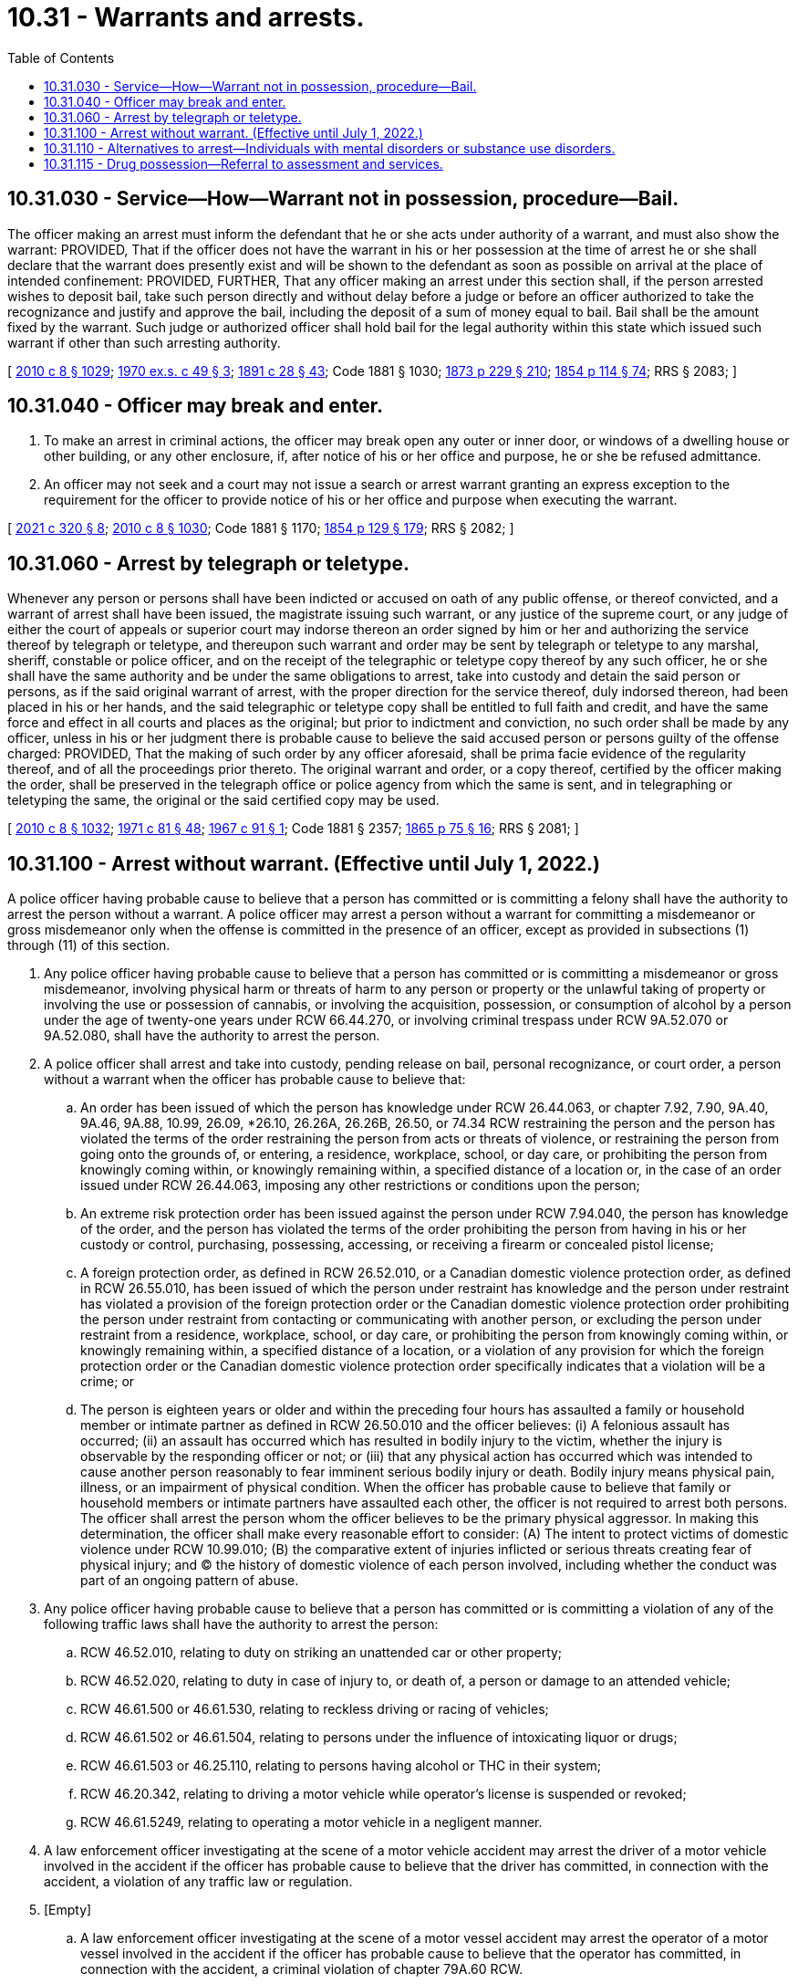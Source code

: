 = 10.31 - Warrants and arrests.
:toc:

== 10.31.030 - Service—How—Warrant not in possession, procedure—Bail.
The officer making an arrest must inform the defendant that he or she acts under authority of a warrant, and must also show the warrant: PROVIDED, That if the officer does not have the warrant in his or her possession at the time of arrest he or she shall declare that the warrant does presently exist and will be shown to the defendant as soon as possible on arrival at the place of intended confinement: PROVIDED, FURTHER, That any officer making an arrest under this section shall, if the person arrested wishes to deposit bail, take such person directly and without delay before a judge or before an officer authorized to take the recognizance and justify and approve the bail, including the deposit of a sum of money equal to bail. Bail shall be the amount fixed by the warrant. Such judge or authorized officer shall hold bail for the legal authority within this state which issued such warrant if other than such arresting authority.

[ http://lawfilesext.leg.wa.gov/biennium/2009-10/Pdf/Bills/Session%20Laws/Senate/6239-S.SL.pdf?cite=2010%20c%208%20§%201029[2010 c 8 § 1029]; http://leg.wa.gov/CodeReviser/documents/sessionlaw/1970ex1c49.pdf?cite=1970%20ex.s.%20c%2049%20§%203[1970 ex.s. c 49 § 3]; http://leg.wa.gov/CodeReviser/documents/sessionlaw/1891c28.pdf?cite=1891%20c%2028%20§%2043[1891 c 28 § 43]; Code 1881 § 1030; http://leg.wa.gov/CodeReviser/Pages/session_laws.aspx?cite=1873%20p%20229%20§%20210[1873 p 229 § 210]; http://leg.wa.gov/CodeReviser/Pages/session_laws.aspx?cite=1854%20p%20114%20§%2074[1854 p 114 § 74]; RRS § 2083; ]

== 10.31.040 - Officer may break and enter.
. To make an arrest in criminal actions, the officer may break open any outer or inner door, or windows of a dwelling house or other building, or any other enclosure, if, after notice of his or her office and purpose, he or she be refused admittance.

. An officer may not seek and a court may not issue a search or arrest warrant granting an express exception to the requirement for the officer to provide notice of his or her office and purpose when executing the warrant.

[ http://lawfilesext.leg.wa.gov/biennium/2021-22/Pdf/Bills/Session%20Laws/House/1054-S.SL.pdf?cite=2021%20c%20320%20§%208[2021 c 320 § 8]; http://lawfilesext.leg.wa.gov/biennium/2009-10/Pdf/Bills/Session%20Laws/Senate/6239-S.SL.pdf?cite=2010%20c%208%20§%201030[2010 c 8 § 1030]; Code 1881 § 1170; http://leg.wa.gov/CodeReviser/Pages/session_laws.aspx?cite=1854%20p%20129%20§%20179[1854 p 129 § 179]; RRS § 2082; ]

== 10.31.060 - Arrest by telegraph or teletype.
Whenever any person or persons shall have been indicted or accused on oath of any public offense, or thereof convicted, and a warrant of arrest shall have been issued, the magistrate issuing such warrant, or any justice of the supreme court, or any judge of either the court of appeals or superior court may indorse thereon an order signed by him or her and authorizing the service thereof by telegraph or teletype, and thereupon such warrant and order may be sent by telegraph or teletype to any marshal, sheriff, constable or police officer, and on the receipt of the telegraphic or teletype copy thereof by any such officer, he or she shall have the same authority and be under the same obligations to arrest, take into custody and detain the said person or persons, as if the said original warrant of arrest, with the proper direction for the service thereof, duly indorsed thereon, had been placed in his or her hands, and the said telegraphic or teletype copy shall be entitled to full faith and credit, and have the same force and effect in all courts and places as the original; but prior to indictment and conviction, no such order shall be made by any officer, unless in his or her judgment there is probable cause to believe the said accused person or persons guilty of the offense charged: PROVIDED, That the making of such order by any officer aforesaid, shall be prima facie evidence of the regularity thereof, and of all the proceedings prior thereto. The original warrant and order, or a copy thereof, certified by the officer making the order, shall be preserved in the telegraph office or police agency from which the same is sent, and in telegraphing or teletyping the same, the original or the said certified copy may be used.

[ http://lawfilesext.leg.wa.gov/biennium/2009-10/Pdf/Bills/Session%20Laws/Senate/6239-S.SL.pdf?cite=2010%20c%208%20§%201032[2010 c 8 § 1032]; http://leg.wa.gov/CodeReviser/documents/sessionlaw/1971c81.pdf?cite=1971%20c%2081%20§%2048[1971 c 81 § 48]; http://leg.wa.gov/CodeReviser/documents/sessionlaw/1967c91.pdf?cite=1967%20c%2091%20§%201[1967 c 91 § 1]; Code 1881 § 2357; http://leg.wa.gov/CodeReviser/Pages/session_laws.aspx?cite=1865%20p%2075%20§%2016[1865 p 75 § 16]; RRS § 2081; ]

== 10.31.100 - Arrest without warrant. (Effective until July 1, 2022.)
A police officer having probable cause to believe that a person has committed or is committing a felony shall have the authority to arrest the person without a warrant. A police officer may arrest a person without a warrant for committing a misdemeanor or gross misdemeanor only when the offense is committed in the presence of an officer, except as provided in subsections (1) through (11) of this section.

. Any police officer having probable cause to believe that a person has committed or is committing a misdemeanor or gross misdemeanor, involving physical harm or threats of harm to any person or property or the unlawful taking of property or involving the use or possession of cannabis, or involving the acquisition, possession, or consumption of alcohol by a person under the age of twenty-one years under RCW 66.44.270, or involving criminal trespass under RCW 9A.52.070 or 9A.52.080, shall have the authority to arrest the person.

. A police officer shall arrest and take into custody, pending release on bail, personal recognizance, or court order, a person without a warrant when the officer has probable cause to believe that:

.. An order has been issued of which the person has knowledge under RCW 26.44.063, or chapter 7.92, 7.90, 9A.40, 9A.46, 9A.88, 10.99, 26.09, *26.10, 26.26A, 26.26B, 26.50, or 74.34 RCW restraining the person and the person has violated the terms of the order restraining the person from acts or threats of violence, or restraining the person from going onto the grounds of, or entering, a residence, workplace, school, or day care, or prohibiting the person from knowingly coming within, or knowingly remaining within, a specified distance of a location or, in the case of an order issued under RCW 26.44.063, imposing any other restrictions or conditions upon the person;

.. An extreme risk protection order has been issued against the person under RCW 7.94.040, the person has knowledge of the order, and the person has violated the terms of the order prohibiting the person from having in his or her custody or control, purchasing, possessing, accessing, or receiving a firearm or concealed pistol license;

.. A foreign protection order, as defined in RCW 26.52.010, or a Canadian domestic violence protection order, as defined in RCW 26.55.010, has been issued of which the person under restraint has knowledge and the person under restraint has violated a provision of the foreign protection order or the Canadian domestic violence protection order prohibiting the person under restraint from contacting or communicating with another person, or excluding the person under restraint from a residence, workplace, school, or day care, or prohibiting the person from knowingly coming within, or knowingly remaining within, a specified distance of a location, or a violation of any provision for which the foreign protection order or the Canadian domestic violence protection order specifically indicates that a violation will be a crime; or

.. The person is eighteen years or older and within the preceding four hours has assaulted a family or household member or intimate partner as defined in RCW 26.50.010 and the officer believes: (i) A felonious assault has occurred; (ii) an assault has occurred which has resulted in bodily injury to the victim, whether the injury is observable by the responding officer or not; or (iii) that any physical action has occurred which was intended to cause another person reasonably to fear imminent serious bodily injury or death. Bodily injury means physical pain, illness, or an impairment of physical condition. When the officer has probable cause to believe that family or household members or intimate partners have assaulted each other, the officer is not required to arrest both persons. The officer shall arrest the person whom the officer believes to be the primary physical aggressor. In making this determination, the officer shall make every reasonable effort to consider: (A) The intent to protect victims of domestic violence under RCW 10.99.010; (B) the comparative extent of injuries inflicted or serious threats creating fear of physical injury; and (C) the history of domestic violence of each person involved, including whether the conduct was part of an ongoing pattern of abuse.

. Any police officer having probable cause to believe that a person has committed or is committing a violation of any of the following traffic laws shall have the authority to arrest the person:

.. RCW 46.52.010, relating to duty on striking an unattended car or other property;

.. RCW 46.52.020, relating to duty in case of injury to, or death of, a person or damage to an attended vehicle;

.. RCW 46.61.500 or 46.61.530, relating to reckless driving or racing of vehicles;

.. RCW 46.61.502 or 46.61.504, relating to persons under the influence of intoxicating liquor or drugs;

.. RCW 46.61.503 or 46.25.110, relating to persons having alcohol or THC in their system;

.. RCW 46.20.342, relating to driving a motor vehicle while operator's license is suspended or revoked;

.. RCW 46.61.5249, relating to operating a motor vehicle in a negligent manner.

. A law enforcement officer investigating at the scene of a motor vehicle accident may arrest the driver of a motor vehicle involved in the accident if the officer has probable cause to believe that the driver has committed, in connection with the accident, a violation of any traffic law or regulation.

. [Empty]
.. A law enforcement officer investigating at the scene of a motor vessel accident may arrest the operator of a motor vessel involved in the accident if the officer has probable cause to believe that the operator has committed, in connection with the accident, a criminal violation of chapter 79A.60 RCW.

.. A law enforcement officer investigating at the scene of a motor vessel accident may issue a citation for an infraction to the operator of a motor vessel involved in the accident if the officer has probable cause to believe that the operator has committed, in connection with the accident, a violation of any boating safety law of chapter 79A.60 RCW.

. Any police officer having probable cause to believe that a person has committed or is committing a violation of RCW 79A.60.040 shall have the authority to arrest the person.

. An officer may act upon the request of a law enforcement officer, in whose presence a traffic infraction was committed, to stop, detain, arrest, or issue a notice of traffic infraction to the driver who is believed to have committed the infraction. The request by the witnessing officer shall give an officer the authority to take appropriate action under the laws of the state of Washington.

. Any police officer having probable cause to believe that a person has committed or is committing any act of indecent exposure, as defined in RCW 9A.88.010, may arrest the person.

. A police officer may arrest and take into custody, pending release on bail, personal recognizance, or court order, a person without a warrant when the officer has probable cause to believe that an order has been issued of which the person has knowledge under chapter 10.14 RCW and the person has violated the terms of that order.

. Any police officer having probable cause to believe that a person has, within twenty-four hours of the alleged violation, committed a violation of RCW 9A.50.020 may arrest such person.

. A police officer having probable cause to believe that a person illegally possesses or illegally has possessed a firearm or other dangerous weapon on private or public elementary or secondary school premises shall have the authority to arrest the person.

For purposes of this subsection, the term "firearm" has the meaning defined in RCW 9.41.010 and the term "dangerous weapon" has the meaning defined in RCW 9.41.250 and 9.41.280(1) (c) through (e).

. A law enforcement officer having probable cause to believe that a person has committed a violation under RCW 77.15.160(5) may issue a citation for an infraction to the person in connection with the violation.

. A law enforcement officer having probable cause to believe that a person has committed a criminal violation under RCW 77.15.809 or 77.15.811 may arrest the person in connection with the violation.

. Except as specifically provided in subsections (2), (3), (4), and (7) of this section, nothing in this section extends or otherwise affects the powers of arrest prescribed in Title 46 RCW.

. No police officer may be held criminally or civilly liable for making an arrest pursuant to subsection (2) or (9) of this section if the police officer acts in good faith and without malice.

. [Empty]
.. Except as provided in (b) of this subsection, a police officer shall arrest and keep in custody, until release by a judicial officer on bail, personal recognizance, or court order, a person without a warrant when the officer has probable cause to believe that the person has violated RCW 46.61.502 or 46.61.504 or an equivalent local ordinance and the police officer: (i) Has knowledge that the person has a prior offense as defined in RCW 46.61.5055 within ten years; or (ii) has knowledge, based on a review of the information available to the officer at the time of arrest, that the person is charged with or is awaiting arraignment for an offense that would qualify as a prior offense as defined in RCW 46.61.5055 if it were a conviction.

.. A police officer is not required to keep in custody a person under (a) of this subsection if the person requires immediate medical attention and is admitted to a hospital.

[ http://lawfilesext.leg.wa.gov/biennium/2019-20/Pdf/Bills/Session%20Laws/House/2473-S.SL.pdf?cite=2020%20c%2029%20§%2010[2020 c 29 § 10]; http://lawfilesext.leg.wa.gov/biennium/2019-20/Pdf/Bills/Session%20Laws/House/1517-S2.SL.pdf?cite=2019%20c%20263%20§%20911[2019 c 263 § 911]; http://lawfilesext.leg.wa.gov/biennium/2019-20/Pdf/Bills/Session%20Laws/Senate/5027-S.SL.pdf?cite=2019%20c%20246%20§%206[2019 c 246 § 6]; http://lawfilesext.leg.wa.gov/biennium/2019-20/Pdf/Bills/Session%20Laws/Senate/5333-S.SL.pdf?cite=2019%20c%2046%20§%205013[2019 c 46 § 5013]; http://lawfilesext.leg.wa.gov/biennium/2019-20/Pdf/Bills/Session%20Laws/House/1055.SL.pdf?cite=2019%20c%2018%20§%201[2019 c 18 § 1]; prior:  2017 c 336 § 3; http://lawfilesext.leg.wa.gov/biennium/2017-18/Pdf/Bills/Session%20Laws/Senate/5618-S.SL.pdf?cite=2017%20c%20223%20§%201[2017 c 223 § 1]; prior:  2016 c 203 § 9; http://lawfilesext.leg.wa.gov/biennium/2015-16/Pdf/Bills/Session%20Laws/Senate/5605.SL.pdf?cite=2016%20c%20113%20§%201[2016 c 113 § 1]; prior:  2014 c 202 § 307; http://lawfilesext.leg.wa.gov/biennium/2013-14/Pdf/Bills/Session%20Laws/Senate/6413.SL.pdf?cite=2014%20c%20100%20§%202[2014 c 100 § 2]; http://lawfilesext.leg.wa.gov/biennium/2013-14/Pdf/Bills/Session%20Laws/House/2057-S.SL.pdf?cite=2014%20c%205%20§%201[2014 c 5 § 1]; http://lawfilesext.leg.wa.gov/biennium/2013-14/Pdf/Bills/Session%20Laws/Senate/5912-S2.SL.pdf?cite=2013%202nd%20sp.s.%20c%2035%20§%2022[2013 2nd sp.s. c 35 § 22]; prior:  2013 c 278 § 4; http://lawfilesext.leg.wa.gov/biennium/2013-14/Pdf/Bills/Session%20Laws/House/1383-S.SL.pdf?cite=2013%20c%2084%20§%2032[2013 c 84 § 32]; http://lawfilesext.leg.wa.gov/biennium/2009-10/Pdf/Bills/Session%20Laws/House/2777-S.SL.pdf?cite=2010%20c%20274%20§%20201[2010 c 274 § 201]; http://lawfilesext.leg.wa.gov/biennium/2005-06/Pdf/Bills/Session%20Laws/House/2576-S.SL.pdf?cite=2006%20c%20138%20§%2023[2006 c 138 § 23]; http://lawfilesext.leg.wa.gov/biennium/1999-00/Pdf/Bills/Session%20Laws/Senate/6400-S2.SL.pdf?cite=2000%20c%20119%20§%204[2000 c 119 § 4]; http://lawfilesext.leg.wa.gov/biennium/1999-00/Pdf/Bills/Session%20Laws/Senate/5134-S.SL.pdf?cite=1999%20c%20184%20§%2014[1999 c 184 § 14]; http://lawfilesext.leg.wa.gov/biennium/1997-98/Pdf/Bills/Session%20Laws/Senate/5060-S.SL.pdf?cite=1997%20c%2066%20§%2010[1997 c 66 § 10]; http://lawfilesext.leg.wa.gov/biennium/1995-96/Pdf/Bills/Session%20Laws/House/2472.SL.pdf?cite=1996%20c%20248%20§%204[1996 c 248 § 4]; prior:  1995 c 246 § 20; http://lawfilesext.leg.wa.gov/biennium/1995-96/Pdf/Bills/Session%20Laws/House/1550.SL.pdf?cite=1995%20c%20184%20§%201[1995 c 184 § 1]; http://lawfilesext.leg.wa.gov/biennium/1995-96/Pdf/Bills/Session%20Laws/Senate/5835-S.SL.pdf?cite=1995%20c%2093%20§%201[1995 c 93 § 1]; prior:  1993 c 209 § 1; http://lawfilesext.leg.wa.gov/biennium/1993-94/Pdf/Bills/Session%20Laws/House/1338-S.SL.pdf?cite=1993%20c%20128%20§%205[1993 c 128 § 5]; http://leg.wa.gov/CodeReviser/documents/sessionlaw/1988c190.pdf?cite=1988%20c%20190%20§%201[1988 c 190 § 1]; prior:  1987 c 280 § 20; http://leg.wa.gov/CodeReviser/documents/sessionlaw/1987c277.pdf?cite=1987%20c%20277%20§%202[1987 c 277 § 2]; http://leg.wa.gov/CodeReviser/documents/sessionlaw/1987c154.pdf?cite=1987%20c%20154%20§%201[1987 c 154 § 1]; http://leg.wa.gov/CodeReviser/documents/sessionlaw/1987c66.pdf?cite=1987%20c%2066%20§%201[1987 c 66 § 1]; prior:  1985 c 303 § 9; http://leg.wa.gov/CodeReviser/documents/sessionlaw/1985c267.pdf?cite=1985%20c%20267%20§%203[1985 c 267 § 3]; http://leg.wa.gov/CodeReviser/documents/sessionlaw/1984c263.pdf?cite=1984%20c%20263%20§%2019[1984 c 263 § 19]; http://leg.wa.gov/CodeReviser/documents/sessionlaw/1981c106.pdf?cite=1981%20c%20106%20§%201[1981 c 106 § 1]; http://leg.wa.gov/CodeReviser/documents/sessionlaw/1980c148.pdf?cite=1980%20c%20148%20§%208[1980 c 148 § 8]; http://leg.wa.gov/CodeReviser/documents/sessionlaw/1979ex1c28.pdf?cite=1979%20ex.s.%20c%2028%20§%201[1979 ex.s. c 28 § 1]; http://leg.wa.gov/CodeReviser/documents/sessionlaw/1969ex1c198.pdf?cite=1969%20ex.s.%20c%20198%20§%201[1969 ex.s. c 198 § 1]; ]

== 10.31.110 - Alternatives to arrest—Individuals with mental disorders or substance use disorders.
. When a police officer has reasonable cause to believe that the individual has committed acts constituting a crime, and the individual is known by history or consultation with the behavioral health administrative services organization, managed care organization, crisis hotline, local crisis services providers, or community health providers to have a mental disorder or substance use disorder, in addition to existing authority under state law or local policy, as an alternative to arrest, the arresting officer is authorized and encouraged to:

.. Take the individual to a crisis stabilization unit as defined in RCW 71.05.020. Individuals delivered to a crisis stabilization unit pursuant to this section may be held by the facility for a period of up to twelve hours. The individual must be examined by a mental health professional or substance use disorder professional within three hours of arrival;

.. Take the individual to a triage facility as defined in RCW 71.05.020. An individual delivered to a triage facility which has elected to operate as an involuntary facility may be held up to a period of twelve hours. The individual must be examined by a mental health professional or substance use disorder professional within three hours of arrival;

.. Refer the individual to a designated crisis responder for evaluation for initial detention and proceeding under chapter 71.05 RCW;

.. Release the individual upon agreement to voluntary participation in outpatient treatment;

.. Refer the individual to youth, adult, or geriatric mobile crisis response services, as appropriate; or

.. Refer the individual to the regional entity responsible to receive referrals in lieu of legal system involvement, including the recovery navigator program described in RCW 71.24.115.

. If the individual is released to the community from the facilities in subsection (1)(a) through (c) of this section, the mental health provider or substance use disorder professional shall make reasonable efforts to inform the arresting officer of the planned release prior to release if the arresting officer has specifically requested notification and provided contact information to the provider.

. In deciding whether to refer the individual to treatment under this section, the police officer must be guided by local law enforcement diversion guidelines for behavioral health developed and mutually agreed upon with the prosecuting authority with an opportunity for consultation and comment by the defense bar and disability community. These guidelines must address, at a minimum, the length, seriousness, and recency of the known criminal history of the individual, the mental health history of the individual, if available, the substance use disorder history of the individual, if available, the opinions of a mental health professional, if available, the opinions of a substance use disorder professional, if available, and the circumstances surrounding the commission of the alleged offense. The guidelines must include a process for clearing outstanding warrants or referring the individual for assistance in clearing outstanding warrants, if any, and issuing a new court date, if appropriate, without booking or incarcerating the individual or disqualifying the individual from referral to treatment under this section, and define the circumstances under which such action is permissible. Referrals to services, care, and treatment for substance use disorder must be made in accordance with protocols developed for the recovery navigator program described in RCW 71.24.115.

. Any agreement to participate in treatment or services in lieu of jail booking or referring a case for prosecution shall not require individuals to stipulate to any of the alleged facts regarding the criminal activity as a prerequisite to participation in the alternative response described in this section. Any agreement is inadmissible in any criminal or civil proceeding. Such agreements do not create immunity from prosecution for the alleged criminal activity.

. If there are required terms of participation in the services or treatment to which an individual was referred under this section, and if the individual violates such terms and is therefore no longer participating in services:

.. The behavioral health or service provider shall inform the referring law enforcement agency of the violation, if consistent with the terms of the program and applicable law; and

.. The original charges may be filed or referred to the prosecutor, as appropriate, and the matter may proceed accordingly, unless filing or referring the charges is inconsistent with the terms of a local diversion program or a recovery navigator program described in RCW 71.24.115.

. The police officer is immune from liability for any good faith conduct under this section.

[ http://lawfilesext.leg.wa.gov/biennium/2021-22/Pdf/Bills/Session%20Laws/Senate/5476.SL.pdf?cite=2021%20c%20311%20§%206[2021 c 311 § 6]; http://lawfilesext.leg.wa.gov/biennium/2019-20/Pdf/Bills/Session%20Laws/Senate/5444-S2.SL.pdf?cite=2019%20c%20326%20§%203[2019 c 326 § 3]; http://lawfilesext.leg.wa.gov/biennium/2019-20/Pdf/Bills/Session%20Laws/Senate/5432-S2.SL.pdf?cite=2019%20c%20325%20§%205004[2019 c 325 § 5004]; http://lawfilesext.leg.wa.gov/biennium/2013-14/Pdf/Bills/Session%20Laws/Senate/6312-S2.SL.pdf?cite=2014%20c%20225%20§%2057[2014 c 225 § 57]; prior:  2011 c 305 § 7; http://lawfilesext.leg.wa.gov/biennium/2011-12/Pdf/Bills/Session%20Laws/House/1170-S.SL.pdf?cite=2011%20c%20148%20§%203[2011 c 148 § 3]; http://lawfilesext.leg.wa.gov/biennium/2007-08/Pdf/Bills/Session%20Laws/Senate/5533-S.SL.pdf?cite=2007%20c%20375%20§%202[2007 c 375 § 2]; ]

== 10.31.115 - Drug possession—Referral to assessment and services.
. For all individuals who otherwise would be subject to arrest for possession of a counterfeit substance under RCW 69.50.4011, possession of a controlled substance under RCW 69.50.4013, possession of 40 grams or less of marijuana under RCW 69.50.4014, or possession of a legend drug under RCW 69.41.030(2)(b), in lieu of jail booking and referral to the prosecutor, law enforcement shall offer a referral to assessment and services available pursuant to RCW 10.31.110 or other program or entity responsible for receiving referrals in lieu of legal system involvement, which may include the recovery navigator program established under RCW 71.24.115.

. If law enforcement agency records reflect that an individual has been diverted to referral for assessment and services twice or more previously, officers may, but are not required to, make additional diversion efforts.

. Nothing in this section precludes prosecutors from diverting or declining to file any charges for possession offenses that are referred under RCW 69.50.4011, 69.50.4013, 69.50.4014, or 69.41.030(2)(b) in the exercise of their discretion.

[ http://lawfilesext.leg.wa.gov/biennium/2021-22/Pdf/Bills/Session%20Laws/Senate/5476.SL.pdf?cite=2021%20c%20311%20§%2013[2021 c 311 § 13]; ]

